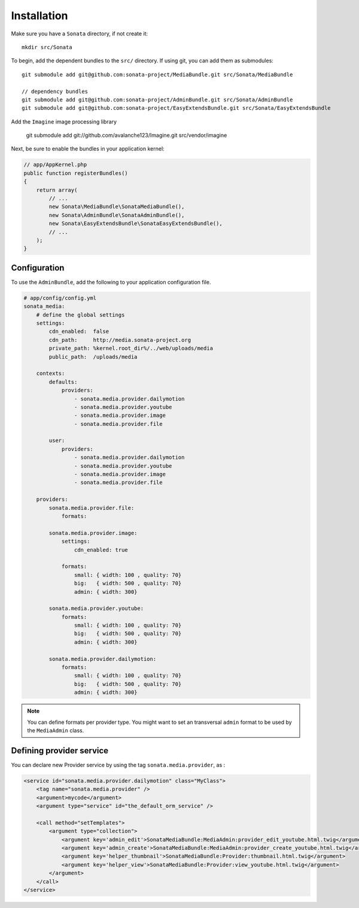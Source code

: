 Installation
============

Make sure you have a ``Sonata`` directory, if not create it::

  mkdir src/Sonata

To begin, add the dependent bundles to the ``src/`` directory. If using
git, you can add them as submodules::

  git submodule add git@github.com:sonata-project/MediaBundle.git src/Sonata/MediaBundle

  // dependency bundles
  git submodule add git@github.com:sonata-project/AdminBundle.git src/Sonata/AdminBundle
  git submodule add git@github.com:sonata-project/EasyExtendsBundle.git src/Sonata/EasyExtendsBundle

  
Add the ``Imagine`` image processing library

  git submodule add git://github.com/avalanche123/Imagine.git src/vendor/imagine


Next, be sure to enable the bundles in your application kernel:

.. code-block:: php

  // app/AppKernel.php
  public function registerBundles()
  {
      return array(
          // ...
          new Sonata\MediaBundle\SonataMediaBundle(),
          new Sonata\AdminBundle\SonataAdminBundle(),
          new Sonata\EasyExtendsBundle\SonataEasyExtendsBundle(),
          // ...
      );
  }

Configuration
-------------

To use the ``AdminBundle``, add the following to your application
configuration file.

.. code-block:: yaml

    # app/config/config.yml
    sonata_media:
        # define the global settings
        settings:
            cdn_enabled:  false
            cdn_path:     http://media.sonata-project.org
            private_path: %kernel.root_dir%/../web/uploads/media
            public_path:  /uploads/media

        contexts:
            defaults:
                providers:
                    - sonata.media.provider.dailymotion
                    - sonata.media.provider.youtube
                    - sonata.media.provider.image
                    - sonata.media.provider.file

            user:
                providers:
                    - sonata.media.provider.dailymotion
                    - sonata.media.provider.youtube
                    - sonata.media.provider.image
                    - sonata.media.provider.file

        providers:
            sonata.media.provider.file:
                formats:

            sonata.media.provider.image:
                settings:
                    cdn_enabled: true

                formats:
                    small: { width: 100 , quality: 70}
                    big:   { width: 500 , quality: 70}
                    admin: { width: 300}

            sonata.media.provider.youtube:
                formats:
                    small: { width: 100 , quality: 70}
                    big:   { width: 500 , quality: 70}
                    admin: { width: 300}

            sonata.media.provider.dailymotion:
                formats:
                    small: { width: 100 , quality: 70}
                    big:   { width: 500 , quality: 70}
                    admin: { width: 300}

.. note::

    You can define formats per provider type. You might want to set
    an transversal ``admin`` format to be used by the ``MediaAdmin`` class.

Defining provider service
-------------------------

You can declare new Provider service by using the tag ``sonata.media.provider``, as :

.. code-block:: xml

        <service id="sonata.media.provider.dailymotion" class="MyClass">
            <tag name="sonata.media.provider" />
            <argument>mycode</argument>
            <argument type="service" id="the_default_orm_service" />

            <call method="setTemplates">
                <argument type="collection">
                    <argument key='admin_edit'>SonataMediaBundle:MediaAdmin:provider_edit_youtube.html.twig</argument>
                    <argument key='admin_create'>SonataMediaBundle:MediaAdmin:provider_create_youtube.html.twig</argument>
                    <argument key='helper_thumbnail'>SonataMediaBundle:Provider:thumbnail.html.twig</argument>
                    <argument key='helper_view'>SonataMediaBundle:Provider:view_youtube.html.twig</argument>
                </argument>
            </call>
        </service>
